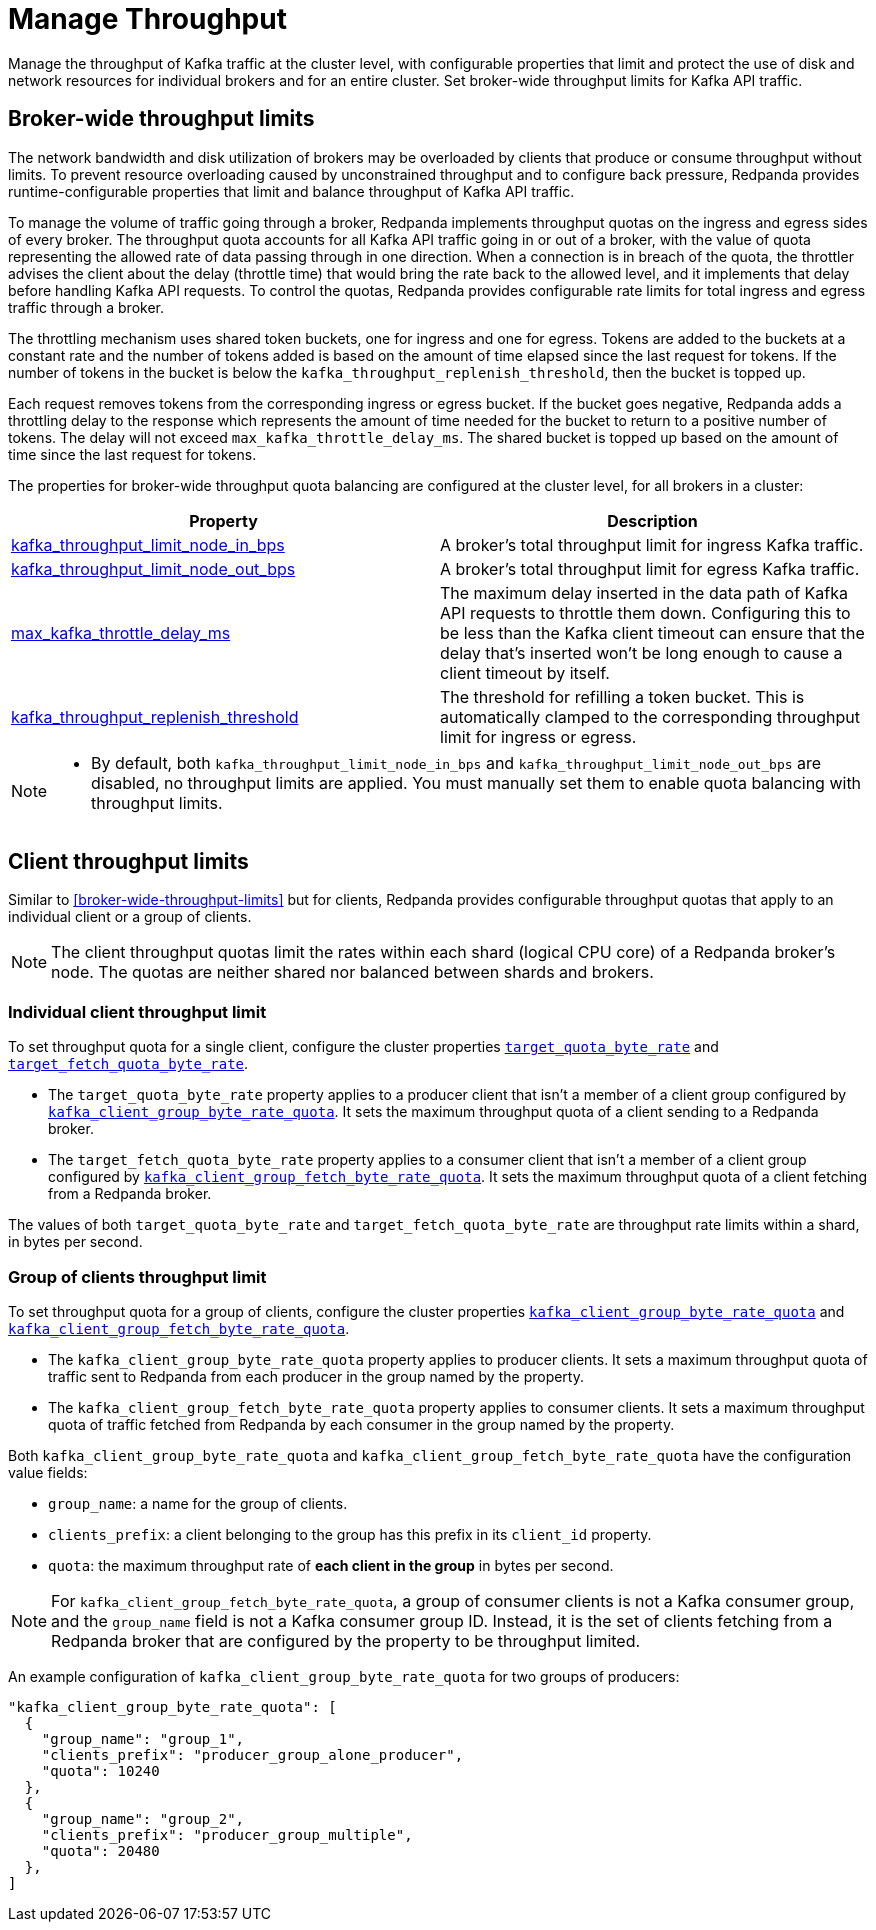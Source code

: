 = Manage Throughput
:description: Manage the throughput of Kafka traffic with configurable properties.
:page-categories: Management, Networking

Manage the throughput of Kafka traffic at the cluster level, with configurable properties that limit and protect the use of disk and network resources for individual brokers and for an entire cluster. Set broker-wide throughput limits for Kafka API traffic.

== Broker-wide throughput limits

The network bandwidth and disk utilization of brokers may be overloaded by clients that produce or consume throughput without limits. To prevent resource overloading caused by unconstrained throughput and to configure back pressure, Redpanda provides runtime-configurable properties that limit and balance throughput of Kafka API traffic.

To manage the volume of traffic going through a broker, Redpanda implements throughput quotas on the ingress and egress sides of every broker. The throughput quota accounts for all Kafka API traffic going in or out of a broker, with the value of quota representing the allowed rate of data passing through in one direction. When a connection is in breach of the quota, the throttler advises the client about the delay (throttle time) that would bring the rate back to the allowed level, and it implements that delay before handling Kafka API requests. To control the quotas, Redpanda provides configurable rate limits for total ingress and egress traffic through a broker.

The throttling mechanism uses shared token buckets, one for ingress and one for egress. Tokens are added to the buckets at a constant rate and the number of tokens added is based on the amount of time elapsed since the last request for tokens. If the number of tokens in the bucket is below the `kafka_throughput_replenish_threshold`, then the bucket is topped up.

Each request removes tokens from the corresponding ingress or egress bucket. If the bucket goes negative, Redpanda adds a throttling delay to the response which represents the amount of time needed for the bucket to return to a positive number of tokens. The delay will not exceed `max_kafka_throttle_delay_ms`. The shared bucket is topped up based on the amount of time since the last request for tokens.

The properties for broker-wide throughput quota balancing are configured at the cluster level, for all brokers in a cluster:

|===
| Property | Description

| xref:reference:cluster-properties.adoc#kafka_throughput_limit_node_in_bps[kafka_throughput_limit_node_in_bps]
| A broker's total throughput limit for ingress Kafka traffic.

| xref:reference:cluster-properties.adoc#kafka_throughput_limit_node_out_bps[kafka_throughput_limit_node_out_bps]
| A broker's total throughput limit for egress Kafka traffic.

| xref:reference:tunable-properties.adoc#max_kafka_throttle_delay_ms[max_kafka_throttle_delay_ms]
| The maximum delay inserted in the data path of Kafka API requests to throttle them down. Configuring this to be less than the Kafka client timeout can ensure that the delay that's inserted won't be long enough to cause a client timeout by itself.

| xref:reference:tunable-properties.adoc#kafka_throughput_replenish_threshold[kafka_throughput_replenish_threshold]
| The threshold for refilling a token bucket. This is automatically clamped to the corresponding throughput limit for ingress or egress.

|===

[NOTE]
====
* By default, both `kafka_throughput_limit_node_in_bps` and `kafka_throughput_limit_node_out_bps` are disabled, no throughput limits are applied. You must manually set them to enable quota balancing with throughput limits.
====

== Client throughput limits

Similar to <<broker-wide-throughput-limits>> but for clients, Redpanda provides configurable throughput quotas that apply to an individual client or a group of clients.

NOTE: The client throughput quotas limit the rates within each shard (logical CPU core) of a Redpanda broker's node. The quotas are neither shared nor balanced between shards and brokers.

=== Individual client throughput limit

To set throughput quota for a single client, configure the cluster properties xref:reference:cluster-properties.adoc#target_quota_byte_rate[`target_quota_byte_rate`] and xref:reference:cluster-properties.adoc#target_fetch_quota_byte_rate[`target_fetch_quota_byte_rate`].

* The `target_quota_byte_rate` property applies to a producer client that isn't a member of a client group configured by xref:reference:cluster-properties.adoc#kafka_client_group_byte_rate_quota[`kafka_client_group_byte_rate_quota`]. It sets the maximum throughput quota of a client sending to a Redpanda broker.
* The `target_fetch_quota_byte_rate` property applies to a consumer client that isn't a member of a client group configured by xref:reference:cluster-properties.adoc#kafka_client_group_fetch_byte_rate_quota[`kafka_client_group_fetch_byte_rate_quota`]. It sets the maximum throughput quota of a client fetching from a Redpanda broker.

The values of both `target_quota_byte_rate` and `target_fetch_quota_byte_rate` are throughput rate limits within a shard, in bytes per second.

=== Group of clients throughput limit

To set throughput quota for a group of clients, configure the cluster properties xref:reference:cluster-properties.adoc#kafka_client_group_byte_rate_quota[`kafka_client_group_byte_rate_quota`] and xref:reference:cluster-properties.adoc#kafka_client_group_fetch_byte_rate_quota[`kafka_client_group_fetch_byte_rate_quota`].

* The `kafka_client_group_byte_rate_quota` property applies to producer clients. It sets a maximum throughput quota of traffic sent to Redpanda from each producer in the group named by the property.
* The `kafka_client_group_fetch_byte_rate_quota` property applies to consumer clients. It sets a maximum throughput quota of traffic fetched from Redpanda by each consumer in the group named by the property.

Both `kafka_client_group_byte_rate_quota` and `kafka_client_group_fetch_byte_rate_quota` have the configuration value fields:

* `group_name`: a name for the group of clients.
* `clients_prefix`: a client belonging to the group has this prefix in its `client_id` property.
* `quota`: the maximum throughput rate of *each client in the group* in bytes per second.

NOTE: For `kafka_client_group_fetch_byte_rate_quota`, a group of consumer clients is not a Kafka consumer group, and the `group_name` field is not a Kafka consumer group ID. Instead, it is the set of clients fetching from a Redpanda broker that are configured by the property to be throughput limited.

An example configuration of `kafka_client_group_byte_rate_quota` for two groups of producers:

[,json]
----
"kafka_client_group_byte_rate_quota": [
  {
    "group_name": "group_1",
    "clients_prefix": "producer_group_alone_producer",
    "quota": 10240
  },
  {
    "group_name": "group_2",
    "clients_prefix": "producer_group_multiple",
    "quota": 20480
  },
]
----
